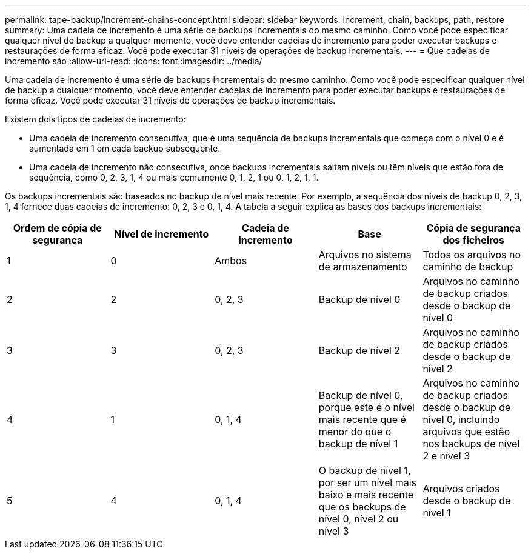 ---
permalink: tape-backup/increment-chains-concept.html 
sidebar: sidebar 
keywords: increment, chain, backups, path, restore 
summary: Uma cadeia de incremento é uma série de backups incrementais do mesmo caminho. Como você pode especificar qualquer nível de backup a qualquer momento, você deve entender cadeias de incremento para poder executar backups e restaurações de forma eficaz. Você pode executar 31 níveis de operações de backup incrementais. 
---
= Que cadeias de incremento são
:allow-uri-read: 
:icons: font
:imagesdir: ../media/


[role="lead"]
Uma cadeia de incremento é uma série de backups incrementais do mesmo caminho. Como você pode especificar qualquer nível de backup a qualquer momento, você deve entender cadeias de incremento para poder executar backups e restaurações de forma eficaz. Você pode executar 31 níveis de operações de backup incrementais.

Existem dois tipos de cadeias de incremento:

* Uma cadeia de incremento consecutiva, que é uma sequência de backups incrementais que começa com o nível 0 e é aumentada em 1 em cada backup subsequente.
* Uma cadeia de incremento não consecutiva, onde backups incrementais saltam níveis ou têm níveis que estão fora de sequência, como 0, 2, 3, 1, 4 ou mais comumente 0, 1, 2, 1 ou 0, 1, 2, 1, 1.


Os backups incrementais são baseados no backup de nível mais recente. Por exemplo, a sequência dos níveis de backup 0, 2, 3, 1, 4 fornece duas cadeias de incremento: 0, 2, 3 e 0, 1, 4. A tabela a seguir explica as bases dos backups incrementais:

|===
| Ordem de cópia de segurança | Nível de incremento | Cadeia de incremento | Base | Cópia de segurança dos ficheiros 


 a| 
1
 a| 
0
 a| 
Ambos
 a| 
Arquivos no sistema de armazenamento
 a| 
Todos os arquivos no caminho de backup



 a| 
2
 a| 
2
 a| 
0, 2, 3
 a| 
Backup de nível 0
 a| 
Arquivos no caminho de backup criados desde o backup de nível 0



 a| 
3
 a| 
3
 a| 
0, 2, 3
 a| 
Backup de nível 2
 a| 
Arquivos no caminho de backup criados desde o backup de nível 2



 a| 
4
 a| 
1
 a| 
0, 1, 4
 a| 
Backup de nível 0, porque este é o nível mais recente que é menor do que o backup de nível 1
 a| 
Arquivos no caminho de backup criados desde o backup de nível 0, incluindo arquivos que estão nos backups de nível 2 e nível 3



 a| 
5
 a| 
4
 a| 
0, 1, 4
 a| 
O backup de nível 1, por ser um nível mais baixo e mais recente que os backups de nível 0, nível 2 ou nível 3
 a| 
Arquivos criados desde o backup de nível 1

|===